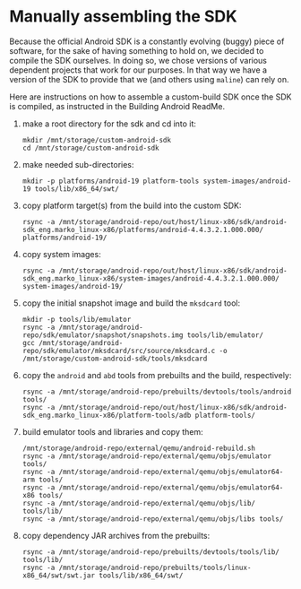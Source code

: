 * Manually assembling the SDK
  Because the official Android SDK is a constantly evolving (buggy) piece of
  software, for the sake of having something to hold on, we decided to compile
  the SDK ourselves. In doing so, we chose versions of various dependent
  projects that work for our purposes. In that way we have a version of the
  SDK to provide that we (and others using =maline=) can rely on.

  Here are instructions on how to assemble a custom-build SDK once the SDK is
  compiled, as instructed in the Building Android ReadMe.

  1. make a root directory for the sdk and cd into it:
     : mkdir /mnt/storage/custom-android-sdk
     : cd /mnt/storage/custom-android-sdk
  2. make needed sub-directories:
     : mkdir -p platforms/android-19 platform-tools system-images/android-19 tools/lib/x86_64/swt/
  3. copy platform target(s) from the build into the custom SDK:
     : rsync -a /mnt/storage/android-repo/out/host/linux-x86/sdk/android-sdk_eng.marko_linux-x86/platforms/android-4.4.3.2.1.000.000/ platforms/android-19/
  4. copy system images:
     : rsync -a /mnt/storage/android-repo/out/host/linux-x86/sdk/android-sdk_eng.marko_linux-x86/system-images/android-4.4.3.2.1.000.000/ system-images/android-19/
  5. copy the initial snapshot image and build the =mksdcard= tool:
     : mkdir -p tools/lib/emulator
     : rsync -a /mnt/storage/android-repo/sdk/emulator/snapshot/snapshots.img tools/lib/emulator/
     : gcc /mnt/storage/android-repo/sdk/emulator/mksdcard/src/source/mksdcard.c -o /mnt/storage/custom-android-sdk/tools/mksdcard
  6. copy the =android= and =abd= tools from prebuilts and the build,
     respectively:
     : rsync -a /mnt/storage/android-repo/prebuilts/devtools/tools/android tools/
     : rsync -a /mnt/storage/android-repo/out/host/linux-x86/sdk/android-sdk_eng.marko_linux-x86/platform-tools/adb platform-tools/
  7. build emulator tools and libraries and copy them:
     : /mnt/storage/android-repo/external/qemu/android-rebuild.sh
     : rsync -a /mnt/storage/android-repo/external/qemu/objs/emulator tools/
     : rsync -a /mnt/storage/android-repo/external/qemu/objs/emulator64-arm tools/
     : rsync -a /mnt/storage/android-repo/external/qemu/objs/emulator64-x86 tools/
     : rsync -a /mnt/storage/android-repo/external/qemu/objs/lib/ tools/lib/
     : rsync -a /mnt/storage/android-repo/external/qemu/objs/libs tools/
  8. copy dependency JAR archives from the prebuilts:
     : rsync -a /mnt/storage/android-repo/prebuilts/devtools/tools/lib/ tools/lib/
     : rsync -a /mnt/storage/android-repo/prebuilts/tools/linux-x86_64/swt/swt.jar tools/lib/x86_64/swt/
